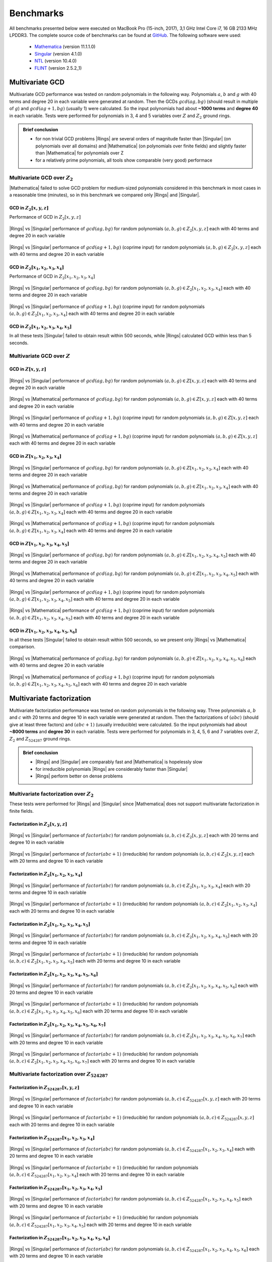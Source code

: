 .. |br| raw:: html

   <br/>


.. _ref-benchmarks:

==========
Benchmarks
==========

All benchmarks presented below were executed on MacBook Pro (15-inch, 2017), 3,1 GHz Intel Core i7, 16 GB 2133 MHz LPDDR3. The complete source code of benchmarks can be found at `GitHub <https://github.com/PoslavskySV/rings/tree/develop/rings.benchmarks>`_. The following software were used:

 - `Mathematica <http://www.wolfram.com/mathematica>`_ (version 11.1.1.0)
 - `Singular <https://www.singular.uni-kl.de>`_ (version 4.1.0)
 - `NTL <http://www.shoup.net/ntl/>`_ (version 10.4.0)
 - `FLINT <http://www.flintlib.org>`_ (version 2.5.2_1)


Multivariate GCD
================

Multivariate GCD performance was tested on random polynomials in the following way. Polynomials :math:`a`, :math:`b` and :math:`g` with 40 terms and degree 20 in each variable were generated at random. Then the GCDs :math:`gcd(a g, b g)` (should result in multiple of :math:`g`) and :math:`gcd(a g + 1, b g)` (usually 1) were calculated. So the input polynomials had about **~1000 terms** and **degree 40** in each variable. Tests were performed for polynomials in 3, 4 and 5 variables over :math:`Z` and :math:`Z_2` ground rings. 

.. admonition:: Brief conclusion

   - for non trivial GCD problems |Rings| are several orders of magnitude faster than |Singular| (on polynomials over all domains) and |Mathematica| (on polynomials over finite fields) and slightly faster than |Mathematica| for polynomials over Z
   - for a relatively prime polynomials, all tools show comparable (very good) performace


Multivariate GCD over :math:`Z_2`
^^^^^^^^^^^^^^^^^^^^^^^^^^^^^^^^^

|Mathematica| failed to solve GCD problem for medium-sized polynomials considered in this benchmark in most cases in a reasonable time (minutes), so in this benchmark we compared only |Rings| and |Singular|.


GCD in :math:`Z_2[x,y,z]`
-------------------------

Performance of GCD in :math:`Z_2[x,y,z]`

.. figure:: _static/gcd_z2_3vars_rings_vs_singular.png
   :scale: 50%
   :align: center

   ..

   |Rings| vs |Singular| performance of :math:`gcd(a g, b g)` for random polynomials :math:`(a, b, g) \in Z_2[x,y,z]` each with 40 terms and degree 20 in each variable

.. figure:: _static/gcd_coprime_z2_3vars_rings_vs_singular.png
   :scale: 50%
   :align: center

   ..

   |Rings| vs |Singular| performance of :math:`gcd(a g + 1, b g)` (coprime input) for random polynomials :math:`(a, b, g) \in Z_2[x,y,z]` each with 40 terms and degree 20 in each variable



GCD in :math:`Z_2[x_1,x_2,x_3,x_4]`
-----------------------------------


Performance of GCD in :math:`Z_2[x_1,x_2,x_3,x_4]`

.. figure:: _static/gcd_z2_4vars_rings_vs_singular.png
   :scale: 50%
   :align: center

   ..

   |Rings| vs |Singular| performance of :math:`gcd(a g, b g)` for random polynomials :math:`(a, b, g) \in Z_2[x_1,x_2,x_3,x_4]` each with 40 terms and degree 20 in each variable

.. figure:: _static/gcd_coprime_z2_4vars_rings_vs_singular.png
   :scale: 50%
   :align: center

   ..

   |Rings| vs |Singular| performance of :math:`gcd(a g + 1, b g)` (coprime input) for random polynomials :math:`(a, b, g) \in Z_2[x_1,x_2,x_3,x_4]` each with 40 terms and degree 20 in each variable


GCD in :math:`Z_2[x_1,x_2,x_3,x_4, x_5]`
----------------------------------------

In all these tests |Singular| failed to obtain result within 500 seconds, while |Rings| calculated GCD within less than 5 seconds.



Multivariate GCD over :math:`Z`
^^^^^^^^^^^^^^^^^^^^^^^^^^^^^^^

GCD in :math:`Z[x,y,z]`
-----------------------

.. figure:: _static/gcd_z_3vars_rings_vs_singular.png
   :scale: 50%
   :align: center

   ..

   |Rings| vs |Singular| performance of :math:`gcd(a g, b g)` for random polynomials :math:`(a, b, g) \in Z[x,y,z]` each with 40 terms and degree 20 in each variable

.. figure:: _static/gcd_z_3vars_rings_vs_wolfram.png
   :scale: 50%
   :align: center
   
   ..

   |Rings| vs |Mathematica| performance of :math:`gcd(a g, b g)` for random polynomials :math:`(a, b, g) \in Z[x,y,z]` each with 40 terms and degree 20 in each variable


.. figure:: _static/gcd_coprime_z_3vars_rings_vs_singular.png
   :scale: 50%
   :align: center

   ..

   |Rings| vs |Singular| performance of :math:`gcd(a g + 1, b g)` (coprime input) for random polynomials :math:`(a, b, g) \in Z[x,y,z]` each with 40 terms and degree 20 in each variable

.. figure:: _static/gcd_coprime_z_3vars_rings_vs_wolfram.png
   :scale: 50%
   :align: center
   
   ..

   |Rings| vs |Mathematica| performance of :math:`gcd(a g + 1, b g)` (coprime input) for random polynomials :math:`(a, b, g) \in Z[x,y,z]` each with 40 terms and degree 20 in each variable


GCD in :math:`Z[x_1,x_2,x_3,x_4]`
-----------------------------------

.. figure:: _static/gcd_z_4vars_rings_vs_singular.png
   :scale: 50%
   :align: center

   ..

   |Rings| vs |Singular| performance of :math:`gcd(a g, b g)` for random polynomials :math:`(a, b, g) \in Z[x_1,x_2,x_3,x_4]` each with 40 terms and degree 20 in each variable

.. figure:: _static/gcd_z_4vars_rings_vs_wolfram.png
   :scale: 50%
   :align: center
   
   ..

   |Rings| vs |Mathematica| performance of :math:`gcd(a g, b g)` for random polynomials :math:`(a, b, g) \in Z[x_1,x_2,x_3,x_4]` each with 40 terms and degree 20 in each variable


.. figure:: _static/gcd_coprime_z_4vars_rings_vs_singular.png
   :scale: 50%
   :align: center

   ..

   |Rings| vs |Singular| performance of :math:`gcd(a g + 1, b g)` (coprime input) for random polynomials :math:`(a, b, g) \in Z[x_1,x_2,x_3,x_4]` each with 40 terms and degree 20 in each variable

.. figure:: _static/gcd_coprime_z_4vars_rings_vs_wolfram.png
   :scale: 50%
   :align: center
   
   ..

   |Rings| vs |Mathematica| performance of :math:`gcd(a g + 1, b g)` (coprime input) for random polynomials :math:`(a, b, g) \in Z[x_1,x_2,x_3,x_4]` each with 40 terms and degree 20 in each variable


GCD in :math:`Z[x_1,x_2,x_3,x_4,x_5]`
--------------------------------------

.. figure:: _static/gcd_z_5vars_rings_vs_singular.png
   :scale: 50%
   :align: center

   ..

   |Rings| vs |Singular| performance of :math:`gcd(a g, b g)` for random polynomials :math:`(a, b, g) \in Z[x_1,x_2,x_3,x_4,x_5]` each with 40 terms and degree 20 in each variable

.. figure:: _static/gcd_z_5vars_rings_vs_wolfram.png
   :scale: 50%
   :align: center
   
   ..

   |Rings| vs |Mathematica| performance of :math:`gcd(a g, b g)` for random polynomials :math:`(a, b, g) \in Z[x_1,x_2,x_3,x_4,x_5]` each with 40 terms and degree 20 in each variable


.. figure:: _static/gcd_coprime_z_5vars_rings_vs_singular.png
   :scale: 50%
   :align: center
   
   ..

   |Rings| vs |Singular| performance of :math:`gcd(a g + 1, b g)` (coprime input) for random polynomials :math:`(a, b, g) \in Z[x_1,x_2,x_3,x_4,x_5]` each with 40 terms and degree 20 in each variable

.. figure:: _static/gcd_coprime_z_5vars_rings_vs_wolfram.png
   :scale: 50%
   :align: center
   
   ..

   |Rings| vs |Mathematica| performance of :math:`gcd(a g + 1, b g)` (coprime input) for random polynomials :math:`(a, b, g) \in Z[x_1,x_2,x_3,x_4,x_5]` each with 40 terms and degree 20 in each variable

GCD in :math:`Z[x_1,x_2,x_3,x_4,x_5,x_6]`
-----------------------------------------

In all these tests |Singular| failed to obtain result within 500 seconds, so we present only |Rings| vs |Mathematica| comparison.

.. figure:: _static/gcd_z_6vars_rings_vs_wolfram.png
   :scale: 50%
   :align: center
   
   ..

   |Rings| vs |Mathematica| performance of :math:`gcd(a g, b g)` for random polynomials :math:`(a, b, g) \in Z[x_1,x_2,x_3,x_4,x_5,x_6]` each with 40 terms and degree 20 in each variable

.. figure:: _static/gcd_coprime_z_6vars_rings_vs_wolfram.png
   :scale: 50%
   :align: center
   
   ..

   |Rings| vs |Mathematica| performance of :math:`gcd(a g + 1, b g)` (coprime input) for random polynomials :math:`(a, b, g) \in Z[x_1,x_2,x_3,x_4,x_5,x_6]` each with 40 terms and degree 20 in each variable


Multivariate factorization
==========================

Multivariate factorization performance was tested on random polynomials in the following way. Three polynomials :math:`a`, :math:`b` and :math:`c` with 20 terms and degree 10 in each variable were generated at random. Then the factorizations of :math:`(a b c)` (should give at least three factors) and :math:`(a b c + 1)` (usually irreducible) were calculated.  So the input polynomials had about **~8000 terms** and **degree 30** in each variable. Tests were performed for polynomials in 3, 4, 5, 6 and 7 variables over :math:`Z`, :math:`Z_2` and :math:`Z_{524287}` ground rings. 


.. admonition:: Brief conclusion

   - |Rings| and |Singular| are comparably fast and |Mathematica| is hopelessly slow
   - for irreducible polynomials |Rings| are considerably faster than |Singular|
   - |Rings| perform better on dense problems


Multivariate factorization over :math:`Z_2`
^^^^^^^^^^^^^^^^^^^^^^^^^^^^^^^^^^^^^^^^^^^

These tests were performed for |Rings| and |Singular| since |Mathematica| does not support multivariate factorization in finite fields.


Factorization in :math:`Z_2[x,y,z]`
-----------------------------------

.. figure:: _static/factor_z2_3vars_rings_vs_singular.png
   :scale: 50%
   :align: center

   ..

   |Rings| vs |Singular| performance of :math:`factor(a b c)` for random polynomials :math:`(a, b, c) \in Z_2[x,y,z]` each with 20 terms and degree 10 in each variable

.. figure:: _static/factor_irred_z2_3vars_rings_vs_singular.png
   :scale: 50%
   :align: center
   
   ..

   |Rings| vs |Singular| performance of :math:`factor(a b c + 1)` (irreducible) for random polynomials :math:`(a, b, c) \in Z_2[x,y,z]` each with 20 terms and degree 10 in each variable


Factorization in :math:`Z_2[x_1,x_2,x_3,x_4]`
---------------------------------------------

.. figure:: _static/factor_z2_4vars_rings_vs_singular.png
   :scale: 50%
   :align: center

   ..

   |Rings| vs |Singular| performance of :math:`factor(a b c)` for random polynomials :math:`(a, b, c) \in Z_2[x_1,x_2,x_3,x_4]` each with 20 terms and degree 10 in each variable

.. figure:: _static/factor_irred_z2_4vars_rings_vs_singular.png
   :scale: 50%
   :align: center
   
   ..

   |Rings| vs |Singular| performance of :math:`factor(a b c + 1)` (irreducible) for random polynomials :math:`(a, b, c) \in Z_2[x_1,x_2,x_3,x_4]` each with 20 terms and degree 10 in each variable

Factorization in :math:`Z_2[x_1,x_2,x_3,x_4,x_5]`
-------------------------------------------------

.. figure:: _static/factor_z2_5vars_rings_vs_singular.png
   :scale: 50%
   :align: center

   ..

   |Rings| vs |Singular| performance of :math:`factor(a b c)` for random polynomials :math:`(a, b, c) \in Z_2[x_1,x_2,x_3,x_4,x_5]` each with 20 terms and degree 10 in each variable

.. figure:: _static/factor_irred_z2_5vars_rings_vs_singular.png
   :scale: 50%
   :align: center
   
   ..

   |Rings| vs |Singular| performance of :math:`factor(a b c + 1)` (irreducible) for random polynomials :math:`(a, b, c) \in Z_2[x_1,x_2,x_3,x_4,x_5]` each with 20 terms and degree 10 in each variable

Factorization in :math:`Z_2[x_1,x_2,x_3,x_4,x_5,x_6]`
-----------------------------------------------------

.. figure:: _static/factor_z2_6vars_rings_vs_singular.png
   :scale: 50%
   :align: center

   ..

   |Rings| vs |Singular| performance of :math:`factor(a b c)` for random polynomials :math:`(a, b, c) \in Z_2[x_1,x_2,x_3,x_4,x_5,x_6]` each with 20 terms and degree 10 in each variable

.. figure:: _static/factor_irred_z2_6vars_rings_vs_singular.png
   :scale: 50%
   :align: center
   
   ..

   |Rings| vs |Singular| performance of :math:`factor(a b c + 1)` (irreducible) for random polynomials :math:`(a, b, c) \in Z_2[x_1,x_2,x_3,x_4,x_5,x_6]` each with 20 terms and degree 10 in each variable

Factorization in :math:`Z_2[x_1,x_2,x_3,x_4,x_5,x_6,x_7]`
---------------------------------------------------------

.. figure:: _static/factor_z2_7vars_rings_vs_singular.png
   :scale: 50%
   :align: center

   ..

   |Rings| vs |Singular| performance of :math:`factor(a b c)` for random polynomials :math:`(a, b, c) \in Z_2[x_1,x_2,x_3,x_4,x_5,x_6,x_7]` each with 20 terms and degree 10 in each variable

.. figure:: _static/factor_irred_z2_7vars_rings_vs_singular.png
   :scale: 50%
   :align: center
   
   ..

   |Rings| vs |Singular| performance of :math:`factor(a b c + 1)` (irreducible) for random polynomials :math:`(a, b, c) \in Z_2[x_1,x_2,x_3,x_4,x_5,x_6,x_7]` each with 20 terms and degree 10 in each variable


Multivariate factorization over :math:`Z_{524287}`
^^^^^^^^^^^^^^^^^^^^^^^^^^^^^^^^^^^^^^^^^^^^^^^^^^


Factorization in :math:`Z_{524287}[x,y,z]`
------------------------------------------

.. figure:: _static/factor_z524287_3vars_rings_vs_singular.png
   :scale: 50%
   :align: center

   ..

   |Rings| vs |Singular| performance of :math:`factor(a b c)` for random polynomials :math:`(a, b, c) \in Z_{524287}[x,y,z]` each with 20 terms and degree 10 in each variable

.. figure:: _static/factor_irred_z524287_3vars_rings_vs_singular.png
   :scale: 50%
   :align: center
   
   ..

   |Rings| vs |Singular| performance of :math:`factor(a b c + 1)` (irreducible) for random polynomials :math:`(a, b, c) \in Z_{524287}[x,y,z]` each with 20 terms and degree 10 in each variable


Factorization in :math:`Z_{524287}[x_1,x_2,x_3,x_4]`
----------------------------------------------------

.. figure:: _static/factor_z524287_4vars_rings_vs_singular.png
   :scale: 50%
   :align: center

   ..

   |Rings| vs |Singular| performance of :math:`factor(a b c)` for random polynomials :math:`(a, b, c) \in Z_{524287}[x_1,x_2,x_3,x_4]` each with 20 terms and degree 10 in each variable

.. figure:: _static/factor_irred_z524287_4vars_rings_vs_singular.png
   :scale: 50%
   :align: center
   
   ..

   |Rings| vs |Singular| performance of :math:`factor(a b c + 1)` (irreducible) for random polynomials :math:`(a, b, c) \in Z_{524287}[x_1,x_2,x_3,x_4]` each with 20 terms and degree 10 in each variable

Factorization in :math:`Z_{524287}[x_1,x_2,x_3,x_4,x_5]`
--------------------------------------------------------

.. figure:: _static/factor_z524287_5vars_rings_vs_singular.png
   :scale: 50%
   :align: center

   ..

   |Rings| vs |Singular| performance of :math:`factor(a b c)` for random polynomials :math:`(a, b, c) \in Z_{524287}[x_1,x_2,x_3,x_4,x_5]` each with 20 terms and degree 10 in each variable

.. figure:: _static/factor_irred_z524287_5vars_rings_vs_singular.png
   :scale: 50%
   :align: center
   
   ..

   |Rings| vs |Singular| performance of :math:`factor(a b c + 1)` (irreducible) for random polynomials :math:`(a, b, c) \in Z_{524287}[x_1,x_2,x_3,x_4,x_5]` each with 20 terms and degree 10 in each variable


Factorization in :math:`Z_{524287}[x_1,x_2,x_3,x_4,x_5,x_6]`
------------------------------------------------------------

.. figure:: _static/factor_z524287_6vars_rings_vs_singular.png
   :scale: 50%
   :align: center

   ..

   |Rings| vs |Singular| performance of :math:`factor(a b c)` for random polynomials :math:`(a, b, c) \in Z_{524287}[x_1,x_2,x_3,x_4,x_5,x_6]` each with 20 terms and degree 10 in each variable

.. figure:: _static/factor_irred_z524287_6vars_rings_vs_singular.png
   :scale: 50%
   :align: center
   
   ..

   |Rings| vs |Singular| performance of :math:`factor(a b c + 1)` (irreducible) for random polynomials :math:`(a, b, c) \in Z_{524287}[x_1,x_2,x_3,x_4,x_5,x_6]` each with 20 terms and degree 10 in each variable


Factorization in :math:`Z_{524287}[x_1,x_2,x_3,x_4,x_5,x_6,x_7]`
----------------------------------------------------------------

.. figure:: _static/factor_z524287_7vars_rings_vs_singular.png
   :scale: 50%
   :align: center

   ..

   |Rings| vs |Singular| performance of :math:`factor(a b c)` for random polynomials :math:`(a, b, c) \in Z_{524287}[x_1,x_2,x_3,x_4,x_5,x_6,x_7]` each with 20 terms and degree 10 in each variable

.. figure:: _static/factor_irred_z524287_7vars_rings_vs_singular.png
   :scale: 50%
   :align: center
   
   ..

   |Rings| vs |Singular| performance of :math:`factor(a b c + 1)` (irreducible) for random polynomials :math:`(a, b, c) \in Z_{524287}[x_1,x_2,x_3,x_4,x_5,x_6,x_7]` each with 20 terms and degree 10 in each variable




Multivariate factorization over :math:`Z`
^^^^^^^^^^^^^^^^^^^^^^^^^^^^^^^^^^^^^^^^^


Factorization in :math:`Z[x,y,z]`
------------------------------------------

.. figure:: _static/factor_z_3vars_rings_vs_singular.png
   :scale: 50%
   :align: center

   ..

   |Rings| vs |Singular| performance of :math:`factor(a b c)` for random polynomials :math:`(a, b, c) \in Z[x,y,z]` each with 20 terms and degree 10 in each variable

.. figure:: _static/factor_z_3vars_rings_vs_wolfram.png
   :scale: 50%
   :align: center

   ..

   |Rings| vs |Mathematica| performance of :math:`factor(a b c)` for random polynomials :math:`(a, b, c) \in Z[x,y,z]` each with 20 terms and degree 10 in each variable

.. figure:: _static/factor_irred_z_3vars_rings_vs_singular.png
   :scale: 50%
   :align: center

   ..

   |Rings| vs |Singular| performance of :math:`factor(a b c + 1)` (irreducible) for random polynomials :math:`(a, b, c) \in Z[x,y,z]` each with 20 terms and degree 10 in each variable

.. figure:: _static/factor_irred_z_3vars_rings_vs_wolfram.png
   :scale: 50%
   :align: center

   ..

   |Rings| vs |Mathematica| performance of :math:`factor(a b c + 1)` (irreducible) for random polynomials :math:`(a, b, c) \in Z[x,y,z]` each with 20 terms and degree 10 in each variable


Factorization in :math:`Z[x_1,x_2,x_3,x_4]`
-------------------------------------------

For non-trivial factorization problems, |Mathematica| failed to obtain result in a reasonable time, so it is not shown here.

.. figure:: _static/factor_z_4vars_rings_vs_singular.png
   :scale: 50%
   :align: center

   ..

   |Rings| vs |Singular| performance of :math:`factor(a b c)` for random polynomials :math:`(a, b, c) \in Z[x_1,x_2,x_3,x_4]` each with 20 terms and degree 10 in each variable

.. figure:: _static/factor_irred_z_4vars_rings_vs_singular.png
   :scale: 50%
   :align: center

   ..

   |Rings| vs |Singular| performance of :math:`factor(a b c + 1)` (irreducible) for random polynomials :math:`(a, b, c) \in Z[x_1,x_2,x_3,x_4]` each with 20 terms and degree 10 in each variable


Factorization in :math:`Z[x_1,x_2,x_3,x_4,x_5]`
-----------------------------------------------

|Mathematica| failed to obtain result in a reasonable time, so it is not shown here.

.. figure:: _static/factor_z_5vars_rings_vs_singular.png
   :scale: 50%
   :align: center

   ..

   |Rings| vs |Singular| performance of :math:`factor(a b c)` for random polynomials :math:`(a, b, c) \in Z[x_1,x_2,x_3,x_4,x_5]` each with 20 terms and degree 10 in each variable

.. figure:: _static/factor_irred_z_5vars_rings_vs_singular.png
   :scale: 50%
   :align: center

   ..

   |Rings| vs |Singular| performance of :math:`factor(a b c + 1)` (irreducible) for random polynomials :math:`(a, b, c) \in Z[x_1,x_2,x_3,x_4,x_5]` each with 20 terms and degree 10 in each variable


Factorization in :math:`Z[x_1,x_2,x_3,x_4,x_5,x_6]`
---------------------------------------------------

|Mathematica| failed to obtain result in a reasonable time, so it is not shown here.

.. figure:: _static/factor_z_6vars_rings_vs_singular.png
   :scale: 50%
   :align: center

   ..

   |Rings| vs |Singular| performance of :math:`factor(a b c)` for random polynomials :math:`(a, b, c) \in Z[x_1,x_2,x_3,x_4,x_5,x_6]` each with 20 terms and degree 10 in each variable

.. figure:: _static/factor_irred_z_6vars_rings_vs_singular.png
   :scale: 50%
   :align: center

   ..

   |Rings| vs |Singular| performance of :math:`factor(a b c + 1)` (irreducible) for random polynomials :math:`(a, b, c) \in Z[x_1,x_2,x_3,x_4,x_5,x_6]` each with 20 terms and degree 10 in each variable

Factorization in :math:`Z[x_1,x_2,x_3,x_4,x_5,x_6,x_7]`
-------------------------------------------------------

|Mathematica| failed to obtain result in a reasonable time, so it is not shown here.

.. figure:: _static/factor_z_7vars_rings_vs_singular.png
   :scale: 50%
   :align: center

   ..

   |Rings| vs |Singular| performance of :math:`factor(a b c)` for random polynomials :math:`(a, b, c) \in Z[x_1,x_2,x_3,x_4,x_5,x_6,x_7]` each with 20 terms and degree 10 in each variable

.. figure:: _static/factor_irred_z_7vars_rings_vs_singular.png
   :scale: 50%
   :align: center

   ..

   |Rings| vs |Singular| performance of :math:`factor(a b c + 1)` (irreducible) for random polynomials :math:`(a, b, c) \in Z[x_1,x_2,x_3,x_4,x_5,x_6,x_7]` each with 20 terms and degree 10 in each variable


Multivariate factorization on large not very sparse polynomials
^^^^^^^^^^^^^^^^^^^^^^^^^^^^^^^^^^^^^^^^^^^^^^^^^^^^^^^^^^^^^^^

To check how the above plots obtained with random polynomials scale to a really huge and more dense input, the following factorizations were tested.


Factor


.. math::

   poly = (1 + 3 x_1 + 5 x_2 + 7 x_3 + 9 x_4 + 11 x_5 + 13 x_6 + 15 x_7)^{15} - 1


over :math:`Z`, :math:`Z_2` and :math:`Z_{524287}` coefficient rings:

+--------------------+---------+------------+---------------+
| Coefficient ring   | |Rings| | |Singular| | |Mathematica| |
+====================+=========+============+===============+
| :math:`Z`          |  55s    |  20s       |  271s         |
+--------------------+---------+------------+---------------+
| :math:`Z_2`        |  250ms  |  > 1 hour  |  N/A          |
+--------------------+---------+------------+---------------+
| :math:`Z_{524287}` |  28s    |  109s      |  N/A          |
+--------------------+---------+------------+---------------+


Factor

.. math::
   
   poly = (1 + 3ab + 5bc + 7cd + 9de + 11ef + 13fg + 15ga)^3\\
          \quad \times (1 + 3ac + 5bd + 7ce + 9fe + 11gf + 13fa + 15gb)^3\\
           \quad \quad \times (1 + 3ad + 5be + 7cf + 9fg + 11ga + 13fb + 15gc)^3\\
       \quad \quad \quad  -1

over :math:`Z`, :math:`Z_2` and :math:`Z_{524287}` coefficient rings:

+--------------------+---------+------------+---------------+
| Coefficient ring   | |Rings| | |Singular| | |Mathematica| |
+====================+=========+============+===============+
| :math:`Z`          | 23s     |  12s       |  206s         |
+--------------------+---------+------------+---------------+
| :math:`Z_2`        | 6s      |  3s        |  N/A          |
+--------------------+---------+------------+---------------+
| :math:`Z_{524287}` | 26s     |  9s        |  N/A          |
+--------------------+---------+------------+---------------+




Univariate factorization
========================

Performance of univariate factorization was compared to |NTL|, |FLINT| and |Mathematica|. Polynomials in :math:`Z_{17}[x]` of the form:

.. math::

   p_{deg} = 1 + \sum_{i = 1}^{i \leq deg} i \times x^i

were used. 


.. figure:: _static/bench_fac_uni_Zp_flint_ntl.png
   :scale: 50%
   :align: center


At small degrees the performance is identical, while at large degrees NTL and FLINT have much better asymptotic, probably due to more advanced algorithms for polynomial multiplication.
